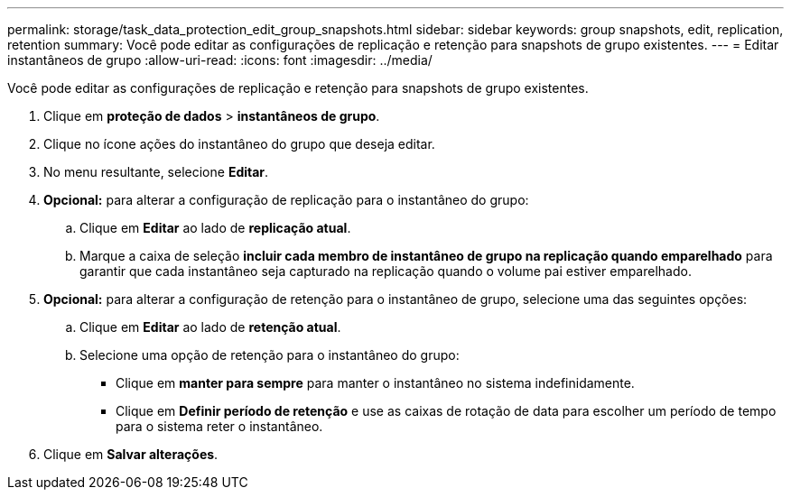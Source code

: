 ---
permalink: storage/task_data_protection_edit_group_snapshots.html 
sidebar: sidebar 
keywords: group snapshots, edit, replication, retention 
summary: Você pode editar as configurações de replicação e retenção para snapshots de grupo existentes. 
---
= Editar instantâneos de grupo
:allow-uri-read: 
:icons: font
:imagesdir: ../media/


[role="lead"]
Você pode editar as configurações de replicação e retenção para snapshots de grupo existentes.

. Clique em *proteção de dados* > *instantâneos de grupo*.
. Clique no ícone ações do instantâneo do grupo que deseja editar.
. No menu resultante, selecione *Editar*.
. *Opcional:* para alterar a configuração de replicação para o instantâneo do grupo:
+
.. Clique em *Editar* ao lado de *replicação atual*.
.. Marque a caixa de seleção *incluir cada membro de instantâneo de grupo na replicação quando emparelhado* para garantir que cada instantâneo seja capturado na replicação quando o volume pai estiver emparelhado.


. *Opcional:* para alterar a configuração de retenção para o instantâneo de grupo, selecione uma das seguintes opções:
+
.. Clique em *Editar* ao lado de *retenção atual*.
.. Selecione uma opção de retenção para o instantâneo do grupo:
+
*** Clique em *manter para sempre* para manter o instantâneo no sistema indefinidamente.
*** Clique em *Definir período de retenção* e use as caixas de rotação de data para escolher um período de tempo para o sistema reter o instantâneo.




. Clique em *Salvar alterações*.

